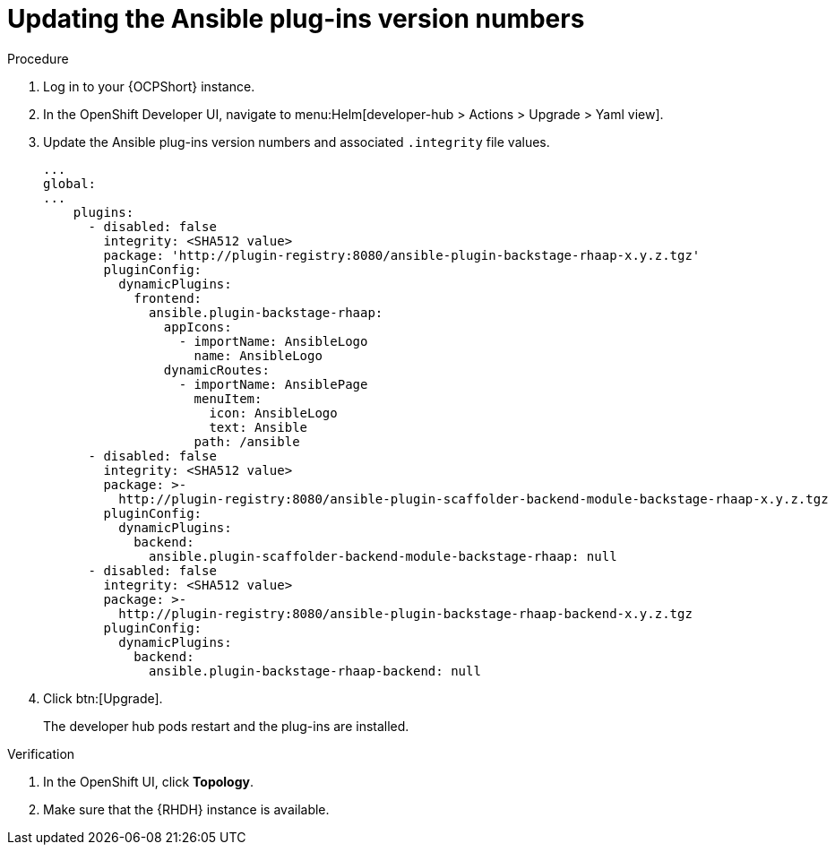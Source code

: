 :_mod-docs-content-type: PROCEDURE

[id="rhdh-update-plugins-version-numbers_{context}"]
= Updating the Ansible plug-ins version numbers

.Procedure

. Log in to your {OCPShort} instance.
. In the OpenShift Developer UI, navigate to menu:Helm[developer-hub > Actions > Upgrade > Yaml view].
. Update the Ansible plug-ins version numbers and associated `.integrity` file values.
+
----
...
global:
...
    plugins:
      - disabled: false
        integrity: <SHA512 value>
        package: 'http://plugin-registry:8080/ansible-plugin-backstage-rhaap-x.y.z.tgz'
        pluginConfig:
          dynamicPlugins:
            frontend:
              ansible.plugin-backstage-rhaap:
                appIcons:
                  - importName: AnsibleLogo
                    name: AnsibleLogo
                dynamicRoutes:
                  - importName: AnsiblePage
                    menuItem:
                      icon: AnsibleLogo
                      text: Ansible
                    path: /ansible
      - disabled: false
        integrity: <SHA512 value>
        package: >-
          http://plugin-registry:8080/ansible-plugin-scaffolder-backend-module-backstage-rhaap-x.y.z.tgz
        pluginConfig:
          dynamicPlugins:
            backend:
              ansible.plugin-scaffolder-backend-module-backstage-rhaap: null
      - disabled: false
        integrity: <SHA512 value>
        package: >-
          http://plugin-registry:8080/ansible-plugin-backstage-rhaap-backend-x.y.z.tgz
        pluginConfig:
          dynamicPlugins:
            backend:
              ansible.plugin-backstage-rhaap-backend: null

----
. Click btn:[Upgrade].
+
The developer hub pods restart and the plug-ins are installed.

.Verification

. In the OpenShift UI, click *Topology*.
. Make sure that the {RHDH} instance is available.

